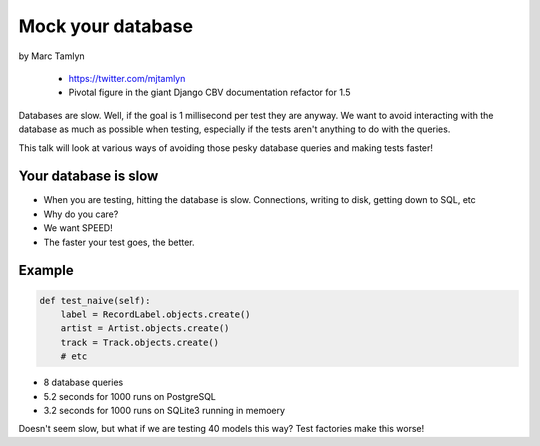====================
Mock your database
====================

by Marc Tamlyn

    * https://twitter.com/mjtamlyn
    * Pivotal figure in the giant Django CBV documentation refactor for 1.5

Databases are slow. Well, if the goal is 1 millisecond per test they are anyway. We want to avoid interacting with the database as much as possible when testing, especially if the tests aren't anything to do with the queries.

This talk will look at various ways of avoiding those pesky database queries and making tests faster!

Your database is slow
=======================

* When you are testing, hitting the database is slow. Connections, writing to disk, getting down to SQL, etc
* Why do you care?
* We want SPEED!
* The faster your test goes, the better.

Example
==========

.. code-block:: python

    def test_naive(self):
        label = RecordLabel.objects.create()
        artist = Artist.objects.create()
        track = Track.objects.create()
        # etc
        
* 8 database queries
* 5.2 seconds for 1000 runs on PostgreSQL
* 3.2 seconds for 1000 runs on SQLite3 running in memoery

Doesn't seem slow, but what if we are testing 40 models this way? Test factories make this worse!